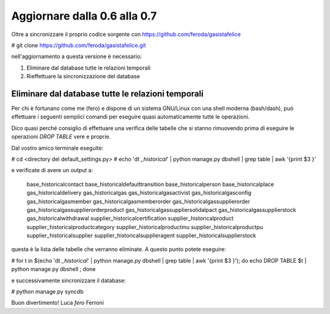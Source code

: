 
Aggiornare dalla 0.6 alla 0.7
=============================

Oltre a sincronizzare il proprio codice sorgente con 
https://github.com/feroda/gasistafelice

# git clone https://github.com/feroda/gasistafelice.git

nell'aggiornamento a questa versione è necessario:

1. Eliminare dal database tutte le relazioni temporali
2. Rieffettuare la sincronizzazione del database

Eliminare dal database tutte le relazioni temporali
---------------------------------------------------

Per chi è fortunano come me (fero) e dispone di un sistema GNU/Linux
con una shell moderna (bash/dash), può effettuare i seguenti semplici
comandi per eseguire quasi automaticamente tutte le operazioni.

Dico quasi perché consiglio di effettuare una verifica delle tabelle che
si stanno rimuovendo prima di eseguire le operazioni `DROP TABLE` vere e proprie.

Dal vostro amico terminale eseguite:

# cd <directory del default_settings.py>
# echo '\dt *_historical*' | python manage.py dbshell | grep table | awk '{print $3 }'

e verificate di avere un output a:

    base_historicalcontact
    base_historicaldefaulttransition
    base_historicalperson
    base_historicalplace
    gas_historicaldelivery
    gas_historicalgas
    gas_historicalgasactivist
    gas_historicalgasconfig
    gas_historicalgasmember
    gas_historicalgasmemberorder
    gas_historicalgassupplierorder
    gas_historicalgassupplierorderproduct
    gas_historicalgassuppliersolidalpact
    gas_historicalgassupplierstock
    gas_historicalwithdrawal
    supplier_historicalcertification
    supplier_historicalproduct
    supplier_historicalproductcategory
    supplier_historicalproductmu
    supplier_historicalproductpu
    supplier_historicalsupplier
    supplier_historicalsupplieragent
    supplier_historicalsupplierstock

questa è la lista delle tabelle che verranno eliminate. A questo punto potete eseguire:

# for t in $(echo '\dt *_historical*' | python manage.py dbshell | grep table | awk '{print $3 }'); do echo DROP TABLE $t | python manage.py dbshell ; done

e successivamente sincronizzare il database:

# python manage.py syncdb

Buon divertimento!
Luca `fero` Ferroni

